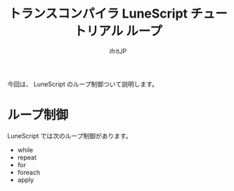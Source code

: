 # -*- coding:utf-8 -*-
#+AUTHOR: ifritJP
#+STARTUP: nofold
#+OPTIONS: ^:{}
#+HTML_HEAD: <link rel="stylesheet" type="text/css" href="org-mode-document.css" />

#+TITLE: トランスコンパイラ LuneScript チュートリアル ループ

今回は、 LuneScript のループ制御ついて説明します。

* ループ制御

LuneScript では次のループ制御があります。

- while
- repeat
- for  
- foreach
- apply

